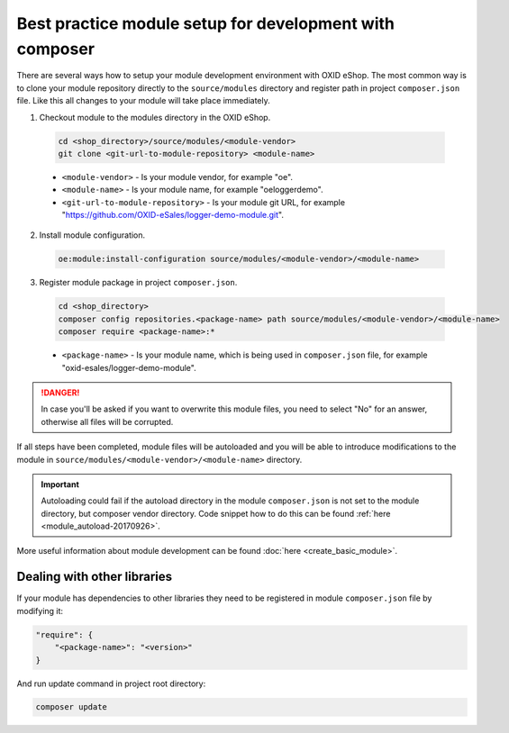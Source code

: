 Best practice module setup for development with composer
========================================================

There are several ways how to setup your module development environment with OXID eShop. The most common way is to
clone your module repository directly to the ``source/modules`` directory and register path in project ``composer.json``
file. Like this all changes to your module will take place immediately.

1. Checkout module to the modules directory in the OXID eShop.

  .. code:: bash

    cd <shop_directory>/source/modules/<module-vendor>
    git clone <git-url-to-module-repository> <module-name>


  * ``<module-vendor>`` - Is your module vendor, for example "oe".
  * ``<module-name>`` - Is your module name, for example "oeloggerdemo".
  * ``<git-url-to-module-repository>`` - Is your module git URL, for example "https://github.com/OXID-eSales/logger-demo-module.git".

2. Install module configuration.

  .. code:: bash

    oe:module:install-configuration source/modules/<module-vendor>/<module-name>

3. Register module package in project ``composer.json``.

  .. code:: bash

    cd <shop_directory>
    composer config repositories.<package-name> path source/modules/<module-vendor>/<module-name>
    composer require <package-name>:*

  * ``<package-name>`` - Is your module name, which is being used in ``composer.json`` file, for example "oxid-esales/logger-demo-module".

.. danger::

  In case you'll be asked if you want to overwrite this module files, you need to select "No" for an answer, otherwise all files
  will be corrupted.

If all steps have been completed, module files will be autoloaded and you will be able to introduce
modifications to the module in ``source/modules/<module-vendor>/<module-name>`` directory.

.. important::

  Autoloading could fail if the autoload directory in the module ``composer.json`` is not set to the module directory, but
  composer vendor directory. Code snippet how to do this can be found :ref:`here <module_autoload-20170926>`.

More useful information about module development can be found :doc:`here <create_basic_module>`.

Dealing with other libraries
----------------------------

If your module has dependencies to other libraries they need to be registered in module ``composer.json`` file by
modifying it:

.. code:: json

    "require": {
        "<package-name>": "<version>"
    }

And run update command in project root directory:

.. code:: bash

  composer update

